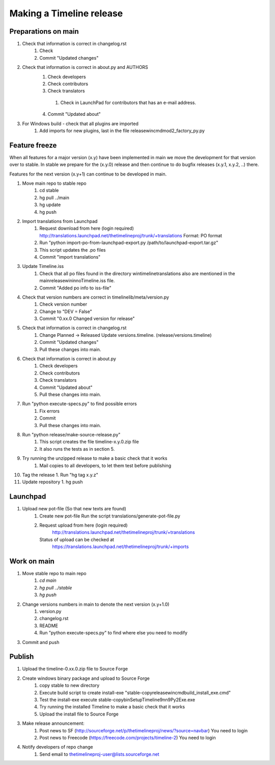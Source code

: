 Making a Timeline release
=========================

Preparations on main
--------------------
1. Check that information is correct in changelog.rst
    1. Check
    2. Commit "Updated changes"

2. Check that information is correct in about.py and AUTHORS
    1. Check developers
    2. Check contributors
    3. Check translators
      1. Check in LaunchPad for contributors that has an e-mail address.
    4. Commit "Updated about"

3. For Windows build - check that all plugins are imported 
    1. Add imports for new plugins, last in the file release\win\cmd\mod2_factory_py.py
    
Feature freeze
--------------

When all features for a major version (x.y) have been implemented in main we
move the development for that version over to stable. In stable we prepare for
the (x.y.0) release and then continue to do bugfix releases (x.y.1, x.y.2, ..)
there.

Features for the next version (x.y+1) can continue to be developed in main.

1. Move main repo to stable repo
    1. cd stable
    2. hg pull ../main
    3. hg update
    4. hg push

2. Import translations from Launchpad
    1. Request download from here (login required)
       http://translations.launchpad.net/thetimelineproj/trunk/+translations
       Format: PO format
    2. Run "python import-po-from-launchpad-export.py /path/to/launchpad-export.tar.gz"
    3. This script updates the .po files
    4. Commit "import translations"

3. Update Timeline.iss
    1. Check that all po files found in the directory win\timeline\translations also are
       mentioned in the main\release\win\inno\Timeline.iss file.
    2. Commit "Added po info to iss-file"

4. Check that version numbers are correct in timelinelib/meta/version.py
    1. Check version number
    2. Change to "DEV = False"
    3. Commit "0.xx.0 Changed version for release"

5. Check that information is correct in changelog.rst
    1. Change Planned -> Released
       Update versions.timeline. (release/versions.timeline)
    2. Commit "Updated changes"
    3. Pull these changes into main.

6. Check that information is correct in about.py
    1. Check developers
    2. Check contributors
    3. Check translators
    4. Commit "Updated about"
    5. Pull these changes into main.

7. Run "python execute-specs.py" to find possible errors
    1. Fix errors
    2. Commit
    3. Pull these changes into main.

8. Run "python release/make-source-release.py"
    1. This script creates the file timeline-x.y.0.zip file
    2. It also runs the tests as in section 5.

9. Try running the unzipped release to make a basic check that it works
    1. Mail copies to all developers, to let them test before publishing

10. Tag the release
    1. Run "hg tag x.y.z"

11. Update repository
    1. hg push

Launchpad
---------
1. Upload new pot-file (So that new texts are found)
        1. Create new pot-file
           Run the script translations/generate-pot-file.py
        2. Request upload from here (login required)
             http://translations.launchpad.net/thetimelineproj/trunk/+translations
           Status of upload can be checked at
             https://translations.launchpad.net/thetimelineproj/trunk/+imports

Work on main
------------
1. Move stable repo to main repo
     1. `cd main`
     2. `hg pull ../stable`
     3. `hg push`

2. Change versions numbers in main to denote the next version (x.y+1.0)
     1. version.py
     2. changelog.rst
     3. README
     4. Run "python execute-specs.py" to find where else you need to modify

3. Commit and push

Publish
-------
1. Upload the timeline-0.xx.0.zip file to Source Forge

2. Create windows binary package and upload to Source Forge
    1. copy stable to new directory
    2. Execute build script to create install-exe
       "stable-copy\release\win\cmd\build_install_exe.cmd"
    3. Test the install-exe
       execute stable-copy\bin\SetupTimeline9nn9Py2Exe.exe
    4. Try running the installed Timeline to make a basic check that it works
    5. Upload the install file to Source Forge

3. Make release announcement:
    1. Post news to SF (http://sourceforge.net/p/thetimelineproj/news/?source=navbar)
       You need to login
    2. Post news to Freecode (https://freecode.com/projects/timeline-2)
       You need to login

4. Notify developers of repo change
    1. Send email to thetimelineproj-user@lists.sourceforge.net
